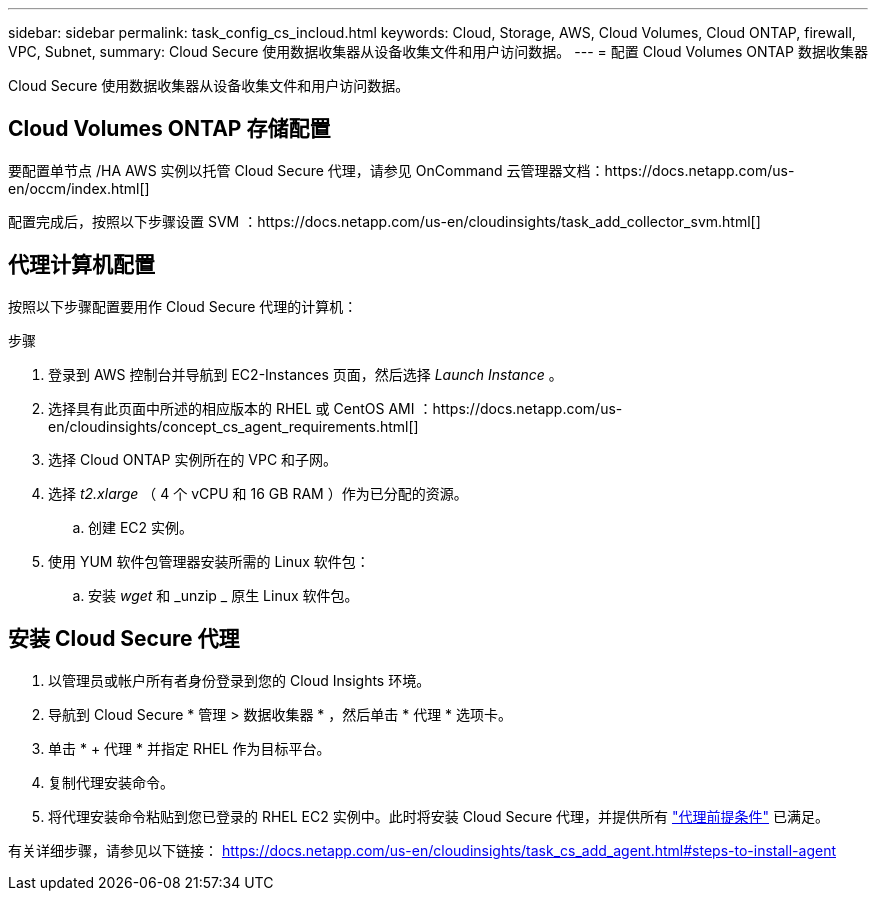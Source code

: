 ---
sidebar: sidebar 
permalink: task_config_cs_incloud.html 
keywords: Cloud, Storage, AWS, Cloud Volumes, Cloud ONTAP, firewall, VPC, Subnet, 
summary: Cloud Secure 使用数据收集器从设备收集文件和用户访问数据。 
---
= 配置 Cloud Volumes ONTAP 数据收集器


[role="lead"]
Cloud Secure 使用数据收集器从设备收集文件和用户访问数据。



== Cloud Volumes ONTAP 存储配置

要配置单节点 /HA AWS 实例以托管 Cloud Secure 代理，请参见 OnCommand 云管理器文档：https://docs.netapp.com/us-en/occm/index.html[]

配置完成后，按照以下步骤设置 SVM ：https://docs.netapp.com/us-en/cloudinsights/task_add_collector_svm.html[]



== 代理计算机配置

按照以下步骤配置要用作 Cloud Secure 代理的计算机：

.步骤
. 登录到 AWS 控制台并导航到 EC2-Instances 页面，然后选择 _Launch Instance_ 。
. 选择具有此页面中所述的相应版本的 RHEL 或 CentOS AMI ：https://docs.netapp.com/us-en/cloudinsights/concept_cs_agent_requirements.html[]
. 选择 Cloud ONTAP 实例所在的 VPC 和子网。
. 选择 _t2.xlarge_ （ 4 个 vCPU 和 16 GB RAM ）作为已分配的资源。
+
.. 创建 EC2 实例。


. 使用 YUM 软件包管理器安装所需的 Linux 软件包：
+
.. 安装 _wget_ 和 _unzip _ 原生 Linux 软件包。






== 安装 Cloud Secure 代理

. 以管理员或帐户所有者身份登录到您的 Cloud Insights 环境。
. 导航到 Cloud Secure * 管理 > 数据收集器 * ，然后单击 * 代理 * 选项卡。
. 单击 * + 代理 * 并指定 RHEL 作为目标平台。
. 复制代理安装命令。
. 将代理安装命令粘贴到您已登录的 RHEL EC2 实例中。此时将安装 Cloud Secure 代理，并提供所有 link:concept_cs_agent_requirements.html["代理前提条件"] 已满足。


有关详细步骤，请参见以下链接： https://docs.netapp.com/us-en/cloudinsights/task_cs_add_agent.html#steps-to-install-agent
